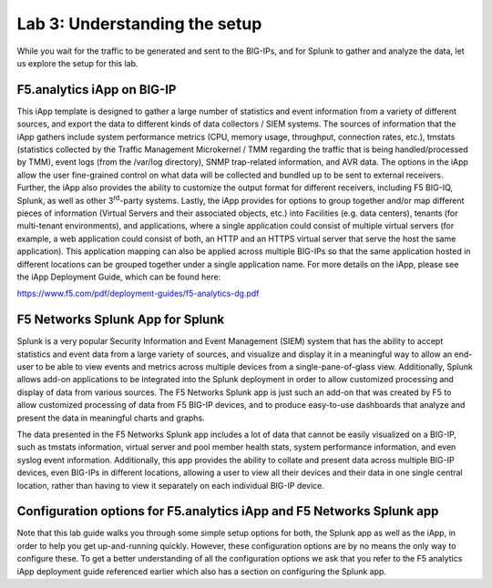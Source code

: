 Lab 3: Understanding the setup
------------------------------

While you wait for the traffic to be generated and sent to the BIG-IPs,
and for Splunk to gather and analyze the data, let us explore the setup
for this lab.

F5.analytics iApp on BIG-IP
~~~~~~~~~~~~~~~~~~~~~~~~~~~

This iApp template is designed to gather a large number of statistics
and event information from a variety of different sources, and export
the data to different kinds of data collectors / SIEM systems. The
sources of information that the iApp gathers include system performance
metrics (CPU, memory usage, throughput, connection rates, etc.), tmstats
(statistics collected by the Traffic Management Microkernel / TMM
regarding the traffic that is being handled/processed by TMM), event
logs (from the /var/log directory), SNMP trap-related information, and
AVR data. The options in the iApp allow the user fine-grained control on
what data will be collected and bundled up to be sent to external
receivers. Further, the iApp also provides the ability to customize the
output format for different receivers, including F5 BIG-IQ, Splunk, as
well as other 3\ :sup:`rd`-party systems. Lastly, the iApp provides for
options to group together and/or map different pieces of information
(Virtual Servers and their associated objects, etc.) into Facilities
(e.g. data centers), tenants (for multi-tenant environments), and
applications, where a single application could consist of multiple
virtual servers (for example, a web application could consist of both,
an HTTP and an HTTPS virtual server that serve the host the same
application). This application mapping can also be applied across
multiple BIG-IPs so that the same application hosted in different
locations can be grouped together under a single application name. For
more details on the iApp, please see the iApp Deployment Guide, which
can be found here:

`https://www.f5.com/pdf/deployment-guides/f5-analytics-dg.pdf <https://www.f5.com/pdf/deployment-guides/f5-analytics-dg.pdf>`__

F5 Networks Splunk App for Splunk
~~~~~~~~~~~~~~~~~~~~~~~~~~~~~~~~~

Splunk is a very popular Security Information and Event Management
(SIEM) system that has the ability to accept statistics and event data
from a large variety of sources, and visualize and display it in a
meaningful way to allow an end-user to be able to view events and
metrics across multiple devices from a single-pane-of-glass view.
Additionally, Splunk allows add-on applications to be integrated into
the Splunk deployment in order to allow customized processing and
display of data from various sources. The F5 Networks Splunk app is just
such an add-on that was created by F5 to allow customized processing of
data from F5 BIG-IP devices, and to produce easy-to-use dashboards that
analyze and present the data in meaningful charts and graphs.

The data presented in the F5 Networks Splunk app includes a lot of data
that cannot be easily visualized on a BIG-IP, such as tmstats
information, virtual server and pool member health stats, system
performance information, and even syslog event information.
Additionally, this app provides the ability to collate and present data
across multiple BIG-IP devices, even BIG-IPs in different locations,
allowing a user to view all their devices and their data in one single
central location, rather than having to view it separately on each
individual BIG-IP device.

Configuration options for F5.analytics iApp and F5 Networks Splunk app
~~~~~~~~~~~~~~~~~~~~~~~~~~~~~~~~~~~~~~~~~~~~~~~~~~~~~~~~~~~~~~~~~~~~~~

Note that this lab guide walks you through some simple setup options for
both, the Splunk app as well as the iApp, in order to help you get
up-and-running quickly. However, these configuration options are by no
means the only way to configure these. To get a better understanding of
all the configuration options we ask that you refer to the F5 analytics
iApp deployment guide referenced earlier which also has a section on
configuring the Splunk app.
